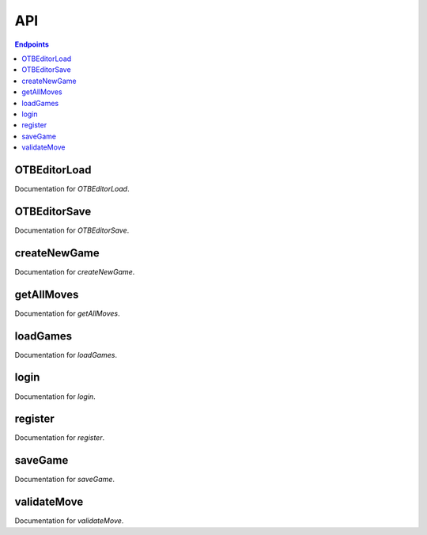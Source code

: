 API
===

.. contents:: Endpoints
   :depth: 1
   :local:



OTBEditorLoad
-------------

Documentation for `OTBEditorLoad`.


OTBEditorSave
-------------

Documentation for `OTBEditorSave`.


createNewGame
-------------

Documentation for `createNewGame`.

getAllMoves
-----------

Documentation for `getAllMoves`.


loadGames
---------

Documentation for `loadGames`.

login
-----

Documentation for `login`.

register
--------

Documentation for `register`.

saveGame
--------

Documentation for `saveGame`.

validateMove
------------

Documentation for `validateMove`.
